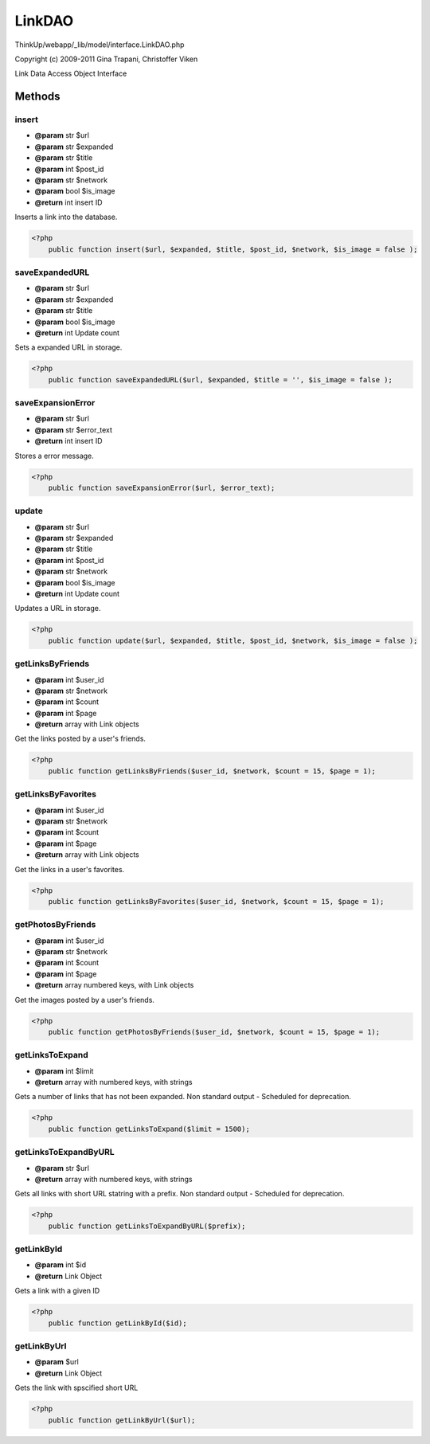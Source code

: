 LinkDAO
=======

ThinkUp/webapp/_lib/model/interface.LinkDAO.php

Copyright (c) 2009-2011 Gina Trapani, Christoffer Viken

Link Data Access Object Interface



Methods
-------

insert
~~~~~~
* **@param** str $url
* **@param** str $expanded
* **@param** str $title
* **@param** int $post_id
* **@param** str $network
* **@param** bool $is_image
* **@return** int insert ID


Inserts a link into the database.

.. code-block:: php5

    <?php
        public function insert($url, $expanded, $title, $post_id, $network, $is_image = false );


saveExpandedURL
~~~~~~~~~~~~~~~
* **@param** str $url
* **@param** str $expanded
* **@param** str $title
* **@param** bool $is_image
* **@return** int Update count


Sets a expanded URL in storage.

.. code-block:: php5

    <?php
        public function saveExpandedURL($url, $expanded, $title = '', $is_image = false );


saveExpansionError
~~~~~~~~~~~~~~~~~~
* **@param** str $url
* **@param** str $error_text
* **@return** int insert ID


Stores a error message.

.. code-block:: php5

    <?php
        public function saveExpansionError($url, $error_text);


update
~~~~~~
* **@param** str $url
* **@param** str $expanded
* **@param** str $title
* **@param** int $post_id
* **@param** str $network
* **@param** bool $is_image
* **@return** int Update count


Updates a URL in storage.

.. code-block:: php5

    <?php
        public function update($url, $expanded, $title, $post_id, $network, $is_image = false );


getLinksByFriends
~~~~~~~~~~~~~~~~~
* **@param** int $user_id
* **@param** str $network
* **@param** int $count
* **@param** int $page
* **@return** array with Link objects


Get the links posted by a user's friends.

.. code-block:: php5

    <?php
        public function getLinksByFriends($user_id, $network, $count = 15, $page = 1);


getLinksByFavorites
~~~~~~~~~~~~~~~~~~~
* **@param** int $user_id
* **@param** str $network
* **@param** int $count
* **@param** int $page
* **@return** array with Link objects


Get the links in a user's favorites.

.. code-block:: php5

    <?php
        public function getLinksByFavorites($user_id, $network, $count = 15, $page = 1);


getPhotosByFriends
~~~~~~~~~~~~~~~~~~
* **@param** int $user_id
* **@param** str $network
* **@param** int $count
* **@param** int $page
* **@return** array numbered keys, with Link objects


Get the images posted by a user's friends.

.. code-block:: php5

    <?php
        public function getPhotosByFriends($user_id, $network, $count = 15, $page = 1);


getLinksToExpand
~~~~~~~~~~~~~~~~
* **@param** int $limit
* **@return** array with numbered keys, with strings


Gets a number of links that has not been expanded.
Non standard output - Scheduled for deprecation.

.. code-block:: php5

    <?php
        public function getLinksToExpand($limit = 1500);


getLinksToExpandByURL
~~~~~~~~~~~~~~~~~~~~~
* **@param** str $url
* **@return** array with numbered keys, with strings


Gets all links with short URL statring with a prefix.
Non standard output - Scheduled for deprecation.

.. code-block:: php5

    <?php
        public function getLinksToExpandByURL($prefix);


getLinkById
~~~~~~~~~~~
* **@param** int $id
* **@return** Link Object


Gets a link with a given ID

.. code-block:: php5

    <?php
        public function getLinkById($id);


getLinkByUrl
~~~~~~~~~~~~
* **@param** $url
* **@return** Link Object


Gets the link with spscified short URL

.. code-block:: php5

    <?php
        public function getLinkByUrl($url);




